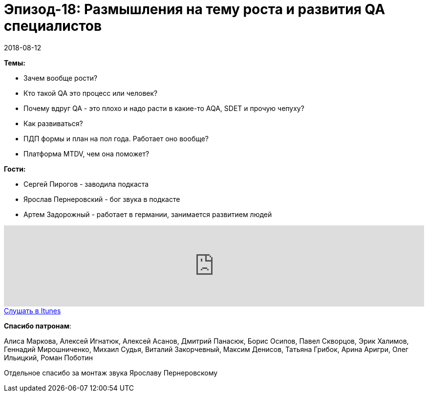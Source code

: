 = Эпизод-18: Размышления на тему роста и развития QA специалистов
2018-08-12
:jbake-type: post
:jbake-tags: QAGuild, Podcast, Conference
:jbake-summary: Размышления на тему роста и развития QA специалистов
:jbake-status: published

*Темы:*

- Зачем вообще рости?
- Кто такой QA это процесс или человек?
- Почему вдруг QA - это плохо и надо расти в какие-то AQA, SDET и прочую чепуху?
- Как развиваться?
- ПДП формы и план на пол года. Работает оно вообще?
- Платформа MTDV, чем она поможет?

*Гости:*

- Сергей Пирогов - заводила подкаста
- Ярослав Пернеровский - бог звука в подкасте
- Артем Задорожный - работает в германии, занимается развитием людей

++++
<iframe width="100%" height="166" scrolling="no" frameborder="no" allow="autoplay" src="https://w.soundcloud.com/player/?url=https%3A//api.soundcloud.com/tracks/475948443&color=%238c8c64&auto_play=false&hide_related=false&show_comments=true&show_user=true&show_reposts=false&show_teaser=true"></iframe>
++++

++++
<a class="btn btn-primary" role="button" href="https://itunes.apple.com/ua/podcast/qaguild/id1350668092?l=ru&mt=2">Слушать в Itunes</a>
++++

*Спасибо патронам*:

Алиса Маркова, Алексей Игнатюк, Алексей Асанов, Дмитрий Панасюк, Борис Осипов,
Павел Скворцов, Эрик Халимов, Геннадий Мирошниченко, Михаил Судья, Виталий Закорчевный, Максим Денисов, Татьяна Грибок, Арина Аригри, Олег Ильицкий, Роман Поботин

Отдельное спасибо за монтаж звука Ярославу Пернеровскому